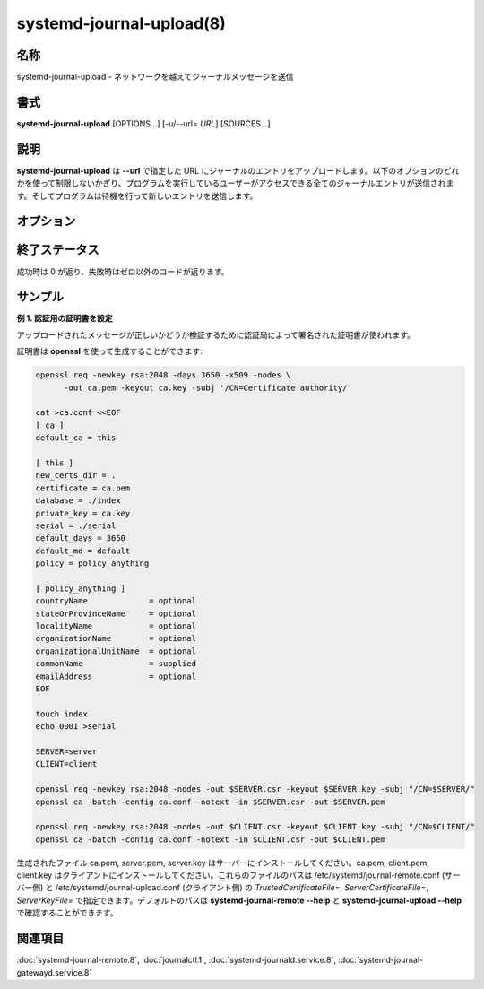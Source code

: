 systemd-journal-upload(8)
==========================

名称
--------

systemd-journal-upload - ネットワークを越えてジャーナルメッセージを送信

書式
--------

**systemd-journal-upload** [OPTIONS...] [-u/--url= *URL*] [SOURCES...]

説明
-----------

**systemd-journal-upload** は **--url** で指定した URL にジャーナルのエントリをアップロードします。以下のオプションのどれかを使って制限しないかぎり、プログラムを実行しているユーザーがアクセスできる全てのジャーナルエントリが送信されます。そしてプログラムは待機を行って新しいエントリを送信します。

オプション
-----------

.. object:: -u, --url=[https://]URL, --url=[http://] URL

   指定したアドレスにアップロードします。*URL* はホストネームだけ、あるいはプロトコルとホストネームの両方で指定できます。デフォルトは **https** です。

.. object:: --system, --user

   システムサービスとカーネルからのエントリ、あるいは現在のユーザーのサービスからのエントリだけをアップロードするようにします。:doc:`journalctl.1` における **--system** や **--user** オプションと同じ意味を持ちます。何も指定しなかった場合、全てのエントリがアップロードされます。

.. object:: -m, --merge

   他のマシンを含むあらゆるジャーナルからインターリーブされたエントリをアップロードします。:doc:`journalctl.1` における **--merge** オプションと同じ意味を持ちます。

.. object:: -D, --directory=DIR

   ディレクトリのパスを引数として指定します。デフォルトのランタイム・システムジャーナルパスの代わりに指定したジャーナルディレクトリ *DIR* のエントリをアップロードします。:doc:`journalctl.1` における **--directory** オプションと同じ意味を持ちます。

.. object:: --file=GLOB

   ファイル glob を引数として指定します。デフォルトのランタイム・システムジャーナルパスの代わりに *GLOB* にマッチするジャーナルファイルのエントリをアップロードします。複数回指定することができ、その場合はファイルは適当にインターリーブされます。:doc:`journalctl.1` における **--file** オプションと同じ意味を持ちます。

.. object:: --cursor=

   カーソルで指定したジャーナルの場所からエントリをアップロードします。:doc:`journalctl.1` における **--cursor** オプションと同じ意味を持ちます。

.. object:: --after-cursor=

   カーソルで指定したジャーナルの場所の後からエントリをアップロードします。:doc:`journalctl.1` における **--after-cursor** オプションと同じ意味を持ちます。

.. object:: --save-state[=PATH]

   *PATH* のファイル (デフォルトは /var/lib/systemd/journal-upload/state) に保存されたカーソルで指定されたジャーナルの場所の後からエントリをアップロードします。エントリのアップロードが成功すると、このファイルはエントリのカーソルで更新されます。

.. object:: --follow[=BOOL]

   yes に設定した場合、**systemd-journal-upload** は入力を待機します。

.. object:: --key=

   PEM 形式の SSL 鍵ファイルのパスを指定します。デフォルトは /etc/ssl/private/journal-upload.pem。

.. object:: --cert=

   PEM 形式の SSL 証明書ファイルのパスを指定します。デフォルトは /etc/ssl/certs/journal-upload.pem。

.. object:: --trust=

   PEM 形式の SSL CA 証明書ファイルのパス、あるいは **all** を指定します。**all** に設定した場合、証明書のチェックが無効になります。デフォルトは /etc/ssl/ca/trusted.pem です。

.. object:: -h, --help

   短いヘルプテキストを出力して終了します。

.. object:: --version

   短いバージョン文字列を出力して終了します。

終了ステータス
---------------

成功時は 0 が返り、失敗時はゼロ以外のコードが返ります。

サンプル
----------

**例 1. 認証用の証明書を設定**

アップロードされたメッセージが正しいかどうか検証するために認証局によって署名された証明書が使われます。

証明書は **openssl** を使って生成することができます:

.. code-block:: console

   openssl req -newkey rsa:2048 -days 3650 -x509 -nodes \
         -out ca.pem -keyout ca.key -subj '/CN=Certificate authority/'

   cat >ca.conf <<EOF
   [ ca ]
   default_ca = this

   [ this ]
   new_certs_dir = .
   certificate = ca.pem
   database = ./index
   private_key = ca.key
   serial = ./serial
   default_days = 3650
   default_md = default
   policy = policy_anything

   [ policy_anything ]
   countryName             = optional
   stateOrProvinceName     = optional
   localityName            = optional
   organizationName        = optional
   organizationalUnitName  = optional
   commonName              = supplied
   emailAddress            = optional
   EOF

   touch index
   echo 0001 >serial

   SERVER=server
   CLIENT=client

   openssl req -newkey rsa:2048 -nodes -out $SERVER.csr -keyout $SERVER.key -subj "/CN=$SERVER/"
   openssl ca -batch -config ca.conf -notext -in $SERVER.csr -out $SERVER.pem

   openssl req -newkey rsa:2048 -nodes -out $CLIENT.csr -keyout $CLIENT.key -subj "/CN=$CLIENT/"
   openssl ca -batch -config ca.conf -notext -in $CLIENT.csr -out $CLIENT.pem

生成されたファイル ca.pem, server.pem, server.key はサーバーにインストールしてください。ca.pem, client.pem, client.key はクライアントにインストールしてください。これらのファイルのパスは /etc/systemd/journal-remote.conf (サーバー側) と /etc/systemd/journal-upload.conf (クライアント側) の *TrustedCertificateFile=*, *ServerCertificateFile=*, *ServerKeyFile=* で指定できます。デフォルトのパスは **systemd-journal-remote --help** と **systemd-journal-upload --help** で確認することができます。

関連項目
--------

:doc:`systemd-journal-remote.8`,
:doc:`journalctl.1`,
:doc:`systemd-journald.service.8`,
:doc:`systemd-journal-gatewayd.service.8`

